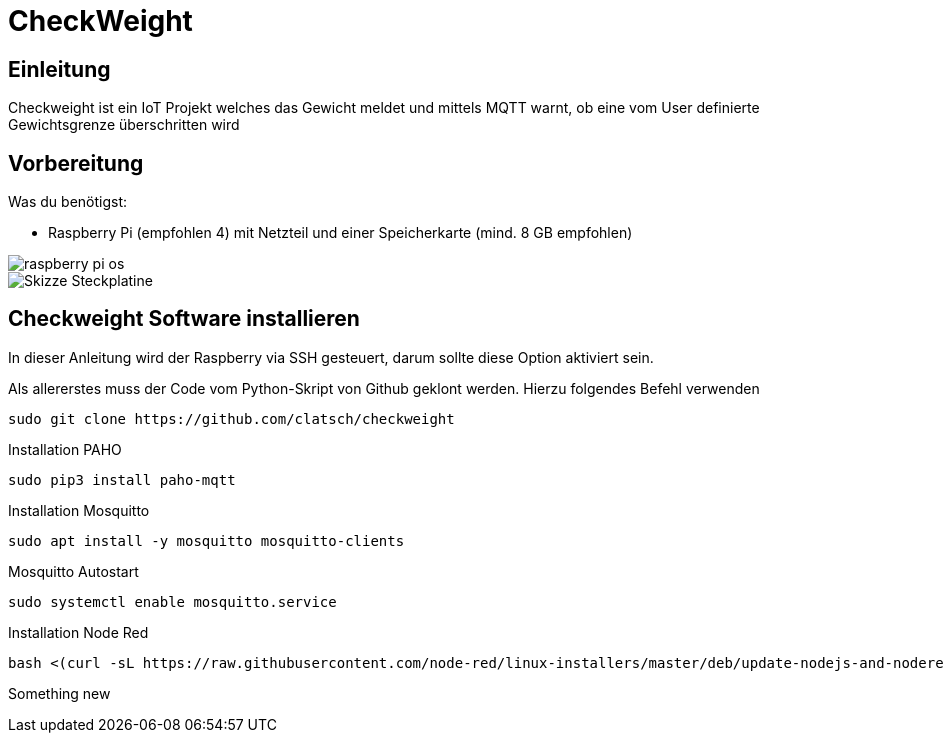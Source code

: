 = CheckWeight

== Einleitung

Checkweight ist ein IoT Projekt welches das Gewicht meldet und mittels MQTT warnt, ob eine vom User definierte Gewichtsgrenze überschritten wird

== Vorbereitung

Was du benötigst:

* Raspberry Pi (empfohlen 4) mit Netzteil und einer Speicherkarte (mind. 8 GB empfohlen)

image::images/raspberry pi os[]

image::images/Skizze_Steckplatine.png[]

== Checkweight Software installieren

In dieser Anleitung wird der Raspberry via SSH gesteuert, darum sollte diese Option aktiviert sein.

Als allererstes muss der Code vom Python-Skript von Github geklont werden. Hierzu folgendes Befehl verwenden
....
sudo git clone https://github.com/clatsch/checkweight
....

Installation PAHO
....
sudo pip3 install paho-mqtt
....

Installation Mosquitto
....
sudo apt install -y mosquitto mosquitto-clients
....

Mosquitto Autostart
....
sudo systemctl enable mosquitto.service
....



Installation Node Red

....
bash <(curl -sL https://raw.githubusercontent.com/node-red/linux-installers/master/deb/update-nodejs-and-nodered)
....

Something new



